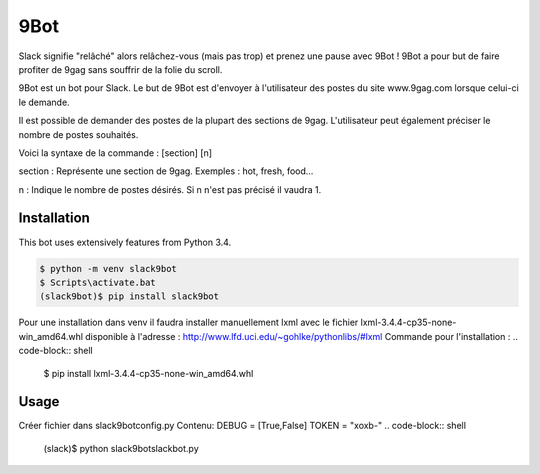 9Bot
=======

Slack signifie "relâché" alors relâchez-vous (mais pas trop) et prenez une pause avec 9Bot ! 9Bot a pour but de faire profiter de 9gag sans souffrir de la folie du scroll.

9Bot est un bot pour Slack. Le but de 9Bot est d'envoyer à l'utilisateur des postes du site www.9gag.com lorsque celui-ci le demande.

Il est possible de demander des postes de la plupart des sections de 9gag. L'utilisateur peut également préciser le nombre de postes souhaités.

Voici la syntaxe de la commande : [section] [n]

section : Représente une section de 9gag. Exemples : hot, fresh, food...

n : Indique le nombre de postes désirés. Si n n'est pas précisé il vaudra 1.

Installation
------------

This bot uses extensively features from Python 3.4.

.. code-block:: shell

    $ python -m venv slack9bot
    $ Scripts\activate.bat
    (slack9bot)$ pip install slack9bot

Pour une installation dans venv il faudra installer manuellement lxml avec le fichier lxml-3.4.4-cp35-none-win_amd64.whl disponible à l'adresse : http://www.lfd.uci.edu/~gohlke/pythonlibs/#lxml
Commande pour l'installation :
.. code-block:: shell

    $ pip install lxml-3.4.4-cp35-none-win_amd64.whl


Usage
-----
Créer fichier dans slack9bot\config.py
Contenu:
DEBUG = [True,False]
TOKEN = "xoxb-"
.. code-block:: shell

    (slack)$ python slack9bot\slackbot.py
